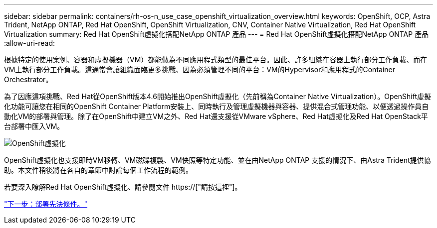---
sidebar: sidebar 
permalink: containers/rh-os-n_use_case_openshift_virtualization_overview.html 
keywords: OpenShift, OCP, Astra Trident, NetApp ONTAP, Red Hat OpenShift, OpenShift Virtualization, CNV, Container Native Virtualization, Red Hat OpenShift Virtualization 
summary: Red Hat OpenShift虛擬化搭配NetApp ONTAP 產品 
---
= Red Hat OpenShift虛擬化搭配NetApp ONTAP 產品
:allow-uri-read: 


根據特定的使用案例、容器和虛擬機器（VM）都能做為不同應用程式類型的最佳平台。因此、許多組織在容器上執行部分工作負載、而在VM上執行部分工作負載。這通常會讓組織面臨更多挑戰、因為必須管理不同的平台：VM的Hypervisor和應用程式的Container Orchestrator。

為了因應這項挑戰、Red Hat從OpenShift版本4.6開始推出OpenShift虛擬化（先前稱為Container Native Virtualization）。OpenShift虛擬化功能可讓您在相同的OpenShift Container Platform安裝上、同時執行及管理虛擬機器與容器、提供混合式管理功能、以便透過操作員自動化VM的部署與管理。除了在OpenShift中建立VM之外、Red Hat還支援從VMware vSphere、Red Hat虛擬化及Red Hat OpenStack平台部署中匯入VM。

image::redhat_openshift_image44.jpg[OpenShift虛擬化]

OpenShift虛擬化也支援即時VM移轉、VM磁碟複製、VM快照等特定功能、並在由NetApp ONTAP 支援的情況下、由Astra Trident提供協助。本文件稍後將在各自的章節中討論每個工作流程的範例。

若要深入瞭解Red Hat OpenShift虛擬化、請參閱文件 https://["請按這裡"]。

link:rh-os-n_use_case_openshift_virtualization_deployment_prerequisites.html["下一步：部署先決條件。"]
